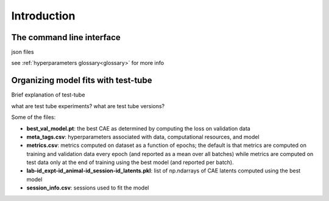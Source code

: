 Introduction
============

The command line interface
--------------------------

json files

see :ref:`hyperparameters glossary<glossary>` for more info 


Organizing model fits with test-tube
------------------------------------

Brief explanation of test-tube

what are test tube experiments? what are test tube versions?

Some of the files:

* **best_val_model.pt**: the best CAE as determined by computing the loss on validation data
* **meta_tags.csv**: hyperparameters associated with data, computational resources, and model
* **metrics.csv**: metrics computed on dataset as a function of epochs; the default is that metrics are computed on training and validation data every epoch (and reported as a mean over all batches) while metrics are computed on test data only at the end of training using the best model (and reported per batch).
* **lab-id_expt-id_animal-id_session-id_latents.pkl**: list of np.ndarrays of CAE latents computed using the best model
* **session_info.csv**: sessions used to fit the model
